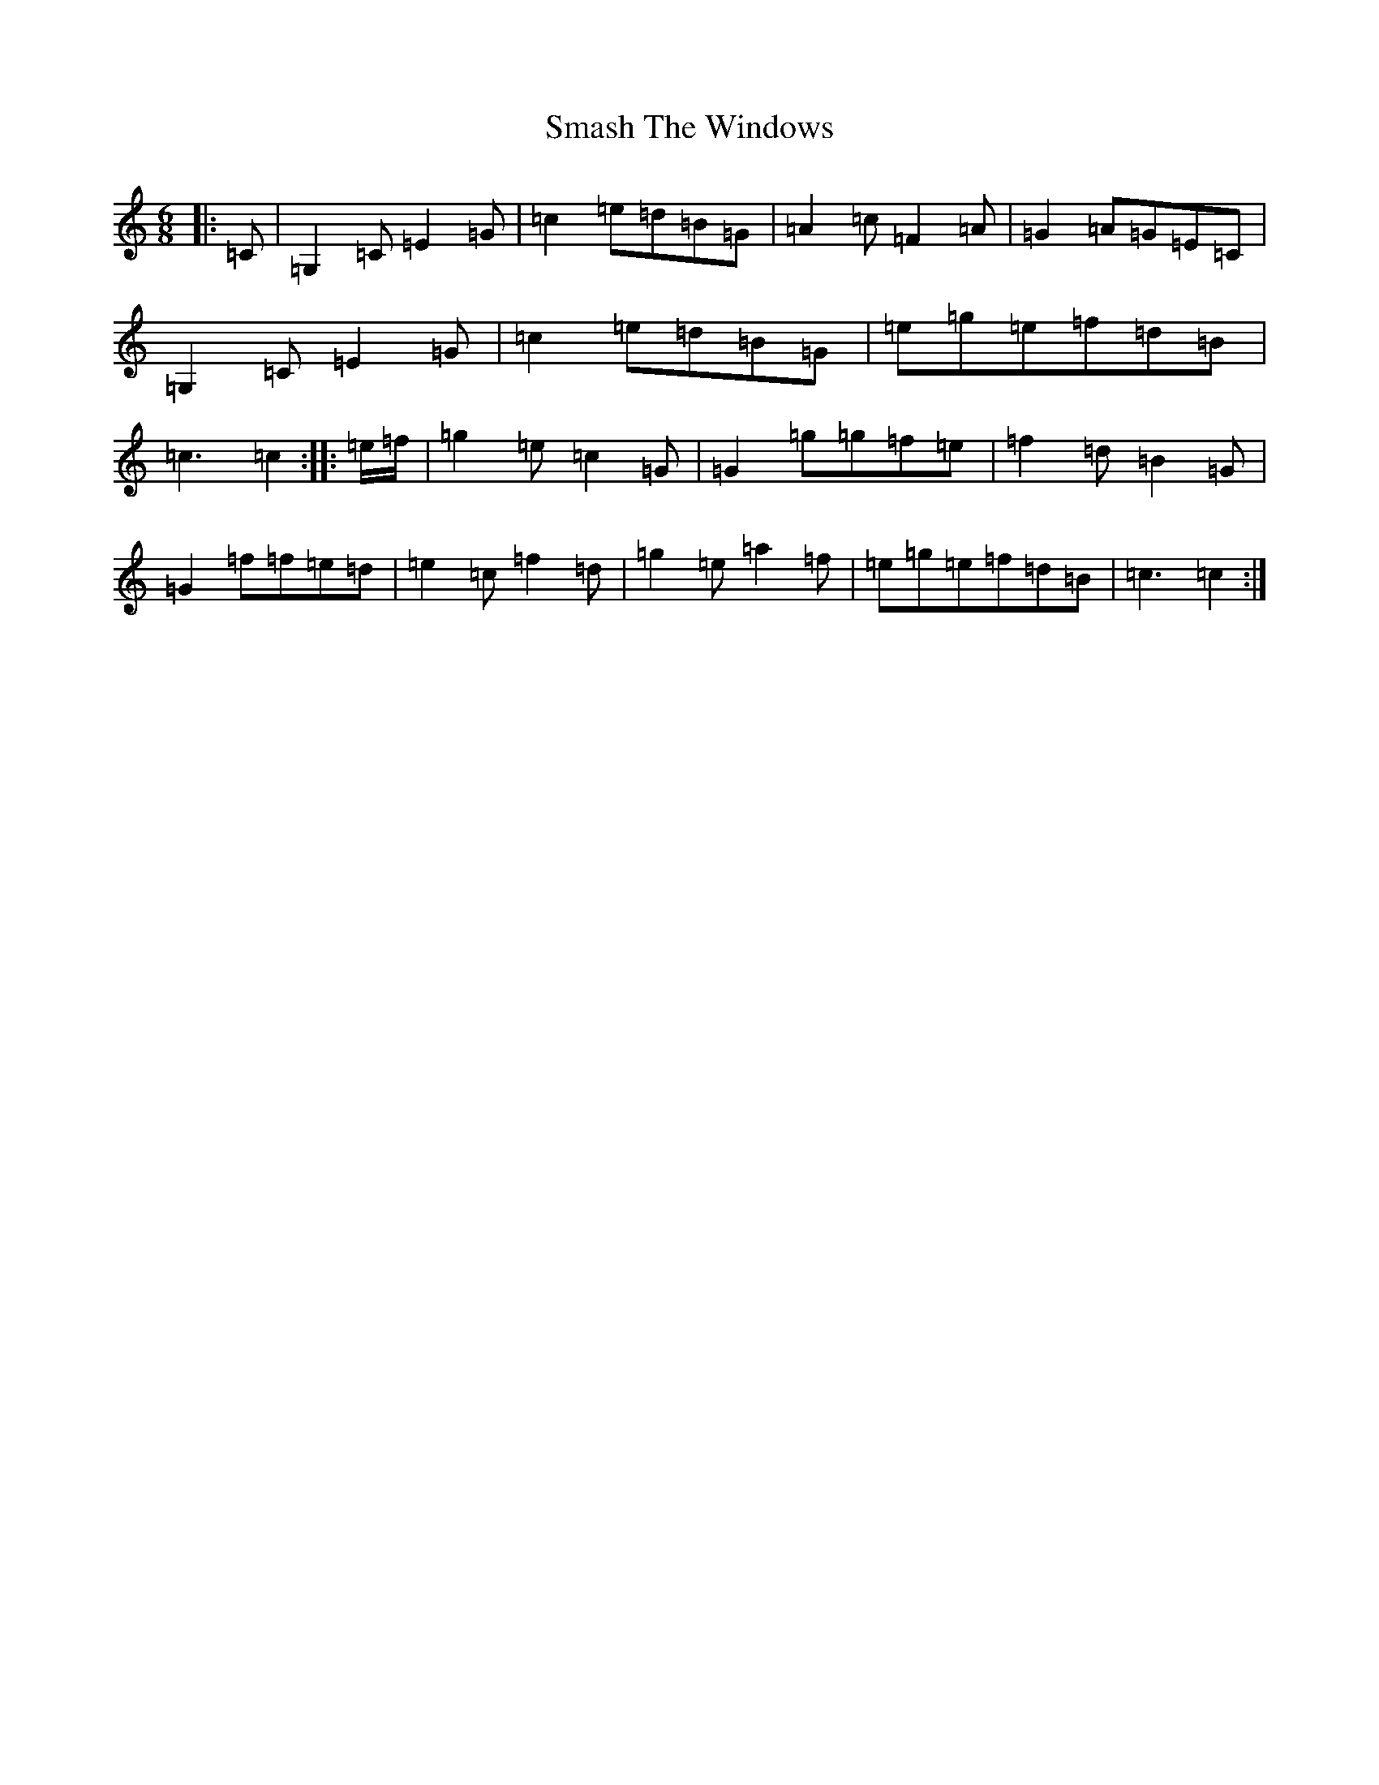 X: 19735
T: Smash The Windows
S: https://thesession.org/tunes/101#setting12661
R: jig
M:6/8
L:1/8
K: C Major
|:=C|=G,2=C=E2=G|=c2=e=d=B=G|=A2=c=F2=A|=G2=A=G=E=C|=G,2=C=E2=G|=c2=e=d=B=G|=e=g=e=f=d=B|=c3=c2:||:=e/2=f/2|=g2=e=c2=G|=G2=g=g=f=e|=f2=d=B2=G|=G2=f=f=e=d|=e2=c=f2=d|=g2=e=a2=f|=e=g=e=f=d=B|=c3=c2:|